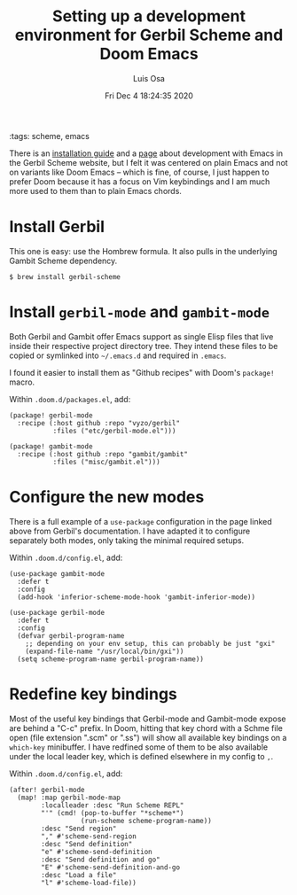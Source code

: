 #+TITLE: Setting up a development environment for Gerbil Scheme and Doom Emacs
#+AUTHOR: Luis Osa
#+DATE: Fri Dec  4 18:24:35 2020
#+OPTIONS: toc:nil num:nil
:tags: scheme, emacs

There is an [[https://cons.io/guide/][installation guide]] and a [[https://cons.io/guide/emacs.html][page]] about development with Emacs in the
Gerbil Scheme website, but I felt it was centered on plain Emacs and not on
variants like Doom Emacs -- which is fine, of course, I just happen to prefer Doom
because it has a focus on Vim keybindings and I am much more used to them than
to plain Emacs chords.

* Install Gerbil

This one is easy: use the Hombrew formula. It also pulls in the underlying
Gambit Scheme dependency.

#+begin_src console
$ brew install gerbil-scheme
#+end_src

* Install =gerbil-mode= and =gambit-mode=

Both Gerbil and Gambit offer Emacs support as single Elisp files that live
inside their respective project directory tree. They intend these files to be
copied or symlinked into =~/.emacs.d= and required in =.emacs=.

I found it easier to install them as "Github recipes" with Doom's =package!=
macro.

Within =.doom.d/packages.el=, add:

#+begin_src elisp
(package! gerbil-mode
  :recipe (:host github :repo "vyzo/gerbil"
           :files ("etc/gerbil-mode.el")))

(package! gambit-mode
  :recipe (:host github :repo "gambit/gambit"
           :files ("misc/gambit.el")))
#+end_src

* Configure the new modes

There is a full example of a =use-package= configuration in the page linked
above from Gerbil's documentation. I have adapted it to configure separately
both modes, only taking the minimal required setups.

Within =.doom.d/config.el=, add:

#+begin_src elisp
(use-package gambit-mode
  :defer t
  :config
  (add-hook 'inferior-scheme-mode-hook 'gambit-inferior-mode))

(use-package gerbil-mode
  :defer t
  :config
  (defvar gerbil-program-name
    ;; depending on your env setup, this can probably be just "gxi"
    (expand-file-name "/usr/local/bin/gxi"))
  (setq scheme-program-name gerbil-program-name))
#+end_src

* Redefine key bindings

Most of the useful key bindings that Gerbil-mode and Gambit-mode expose are
behind a "C-c" prefix. In Doom, hitting that key chord with a Schme file open
(file extension ".scm" or ".ss") will show all available key bindings on a
=which-key= minibuffer. I have redfined some of them to be also available under
the local leader key, which is defined elsewhere in my config to =,=.

Within =.doom.d/config.el=, add:

#+begin_src elisp
(after! gerbil-mode
  (map! :map gerbil-mode-map
        :localleader :desc "Run Scheme REPL"
        "'" (cmd! (pop-to-buffer "*scheme*")
                  (run-scheme scheme-program-name))
        :desc "Send region"
        "," #'scheme-send-region
        :desc "Send definition"
        "e" #'scheme-send-definition
        :desc "Send definition and go"
        "E" #'scheme-send-definition-and-go
        :desc "Load a file"
        "l" #'scheme-load-file))
#+end_src
